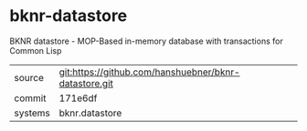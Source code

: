 * bknr-datastore

BKNR datastore - MOP-Based in-memory database with transactions for Common Lisp

|---------+-------------------------------------------------------|
| source  | git:https://github.com/hanshuebner/bknr-datastore.git |
| commit  | 171e6df                                               |
| systems | bknr.datastore                                        |
|---------+-------------------------------------------------------|

